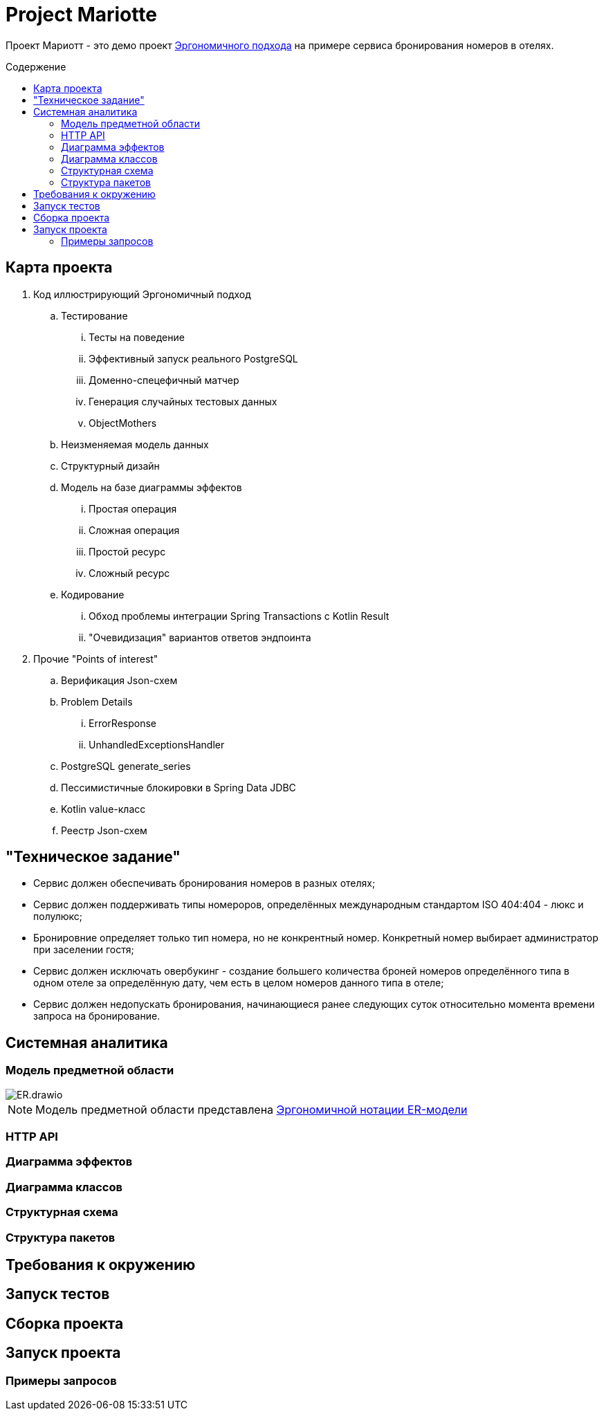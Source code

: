 :toc: macro
:toc-levels: 4
:toc-title: Содержение
ifdef::env-github[]
:note-caption: :information_source:
endif::[]

= Project Mariotte

Проект Мариотт - это демо проект https://azhidkov.pro/ergo-approach/landing/[Эргономичного подхода] на примере сервиса бронирования номеров в отелях.

toc::[]

== Карта проекта

. Код иллюстрирующий Эргономичный подход
.. Тестирование
... Тесты на поведение
... Эффективный запуск реального PostgreSQL
... Доменно-спецефичный матчер
... Генерация случайных тестовых данных
... ObjectMothers
.. Неизменяемая модель данных
.. Структурный дизайн
.. Модель на базе диаграммы эффектов
... Простая операция
... Сложная операция
... Простой ресурс
... Сложный ресурс
.. Кодирование
... Обход проблемы интеграции Spring Transactions с Kotlin Result
... "Очевидизация" вариантов ответов эндпоинта

. Прочие "Points of interest"
.. Верификация Json-схем
.. Problem Details
... ErrorResponse
... UnhandledExceptionsHandler
.. PostgreSQL generate_series
.. Пессимистичные блокировки в Spring Data JDBC
.. Kotlin value-класс
.. Реестр Json-схем

== "Техническое задание"

* Сервис должен обеспечивать бронирования номеров в разных отелях;
* Сервис должен поддерживать типы номероров, определённых международным стандартом ISO 404:404 - люкс и полулюкс;
* Бронировние определяет только тип номера, но не конкрентный номер.
Конкретный номер выбирает администратор при заселении гостя;
* Сервис должен исключать овербукинг - создание большего количества броней номеров определённого типа в одном отеле за определённую дату, чем есть в целом номеров данного типа в отеле;
* Сервис должен недопускать бронирования, начинающиеся ранее следующих суток относительно момента времени запроса на бронирование.

== Системная аналитика

=== Модель предметной области

image::docs/images/ER.drawio.svg[]

[NOTE]
====
Модель предметной области представлена https://azhidkov.pro/microposts/23/11/immutable-relation-data-model-v2/[Эргономичной нотации ER-модели]
====

=== HTTP API

=== Диаграмма эффектов

=== Диаграмма классов

=== Структурная схема

=== Структура пакетов

== Требования к окружению

== Запуск тестов

== Сборка проекта

== Запуск проекта

=== Примеры запросов